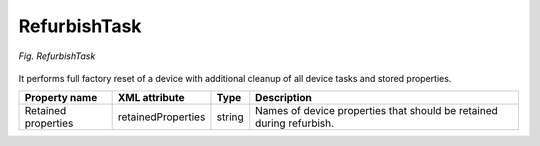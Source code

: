 .. _RefurbishTask:

=============
RefurbishTask
=============

.. figure:: images/RefurbishTask.*
  :align: center

  *Fig. RefurbishTask*

It performs full factory reset of a device with additional cleanup of all device tasks and stored properties.

+---------------------+--------------------+--------+----------------------------------------------------------------------+
| Property name       | XML attribute      | Type   | Description                                                          |
+=====================+====================+========+======================================================================+
| Retained properties | retainedProperties | string | Names of device properties that should be retained during refurbish. |
+---------------------+--------------------+--------+----------------------------------------------------------------------+
